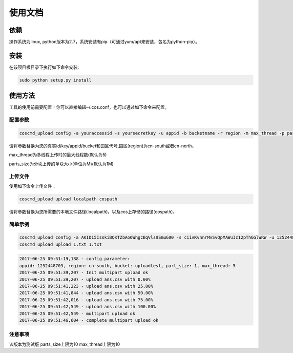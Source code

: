 使用文档
========

依赖
--------

操作系统为linux, python版本为2.7，系统安装有pip（可通过yum/apt来安装，包名为python-pip）。


安装
--------

在该项目根目录下执行如下命令安装:

.. code::
 
 sudo python setup.py install


使用方法
--------

工具的使用前需要配置！你可以直接编辑~/.cos.conf，也可以通过如下命令来配置。


配置参数
!!!!!!!!

.. code::

 coscmd_upload config -a youraccessid -s yoursecretkey -u appid -b bucketname -r region -m max_thread -p parts_size


请将参数替换为您的真实id/key/appid/bucket和园区代号,园区(region)为cn-south或者cn-north。

max_thread为多线程上传时的最大线程数(默认为5)

parts_size为分块上传的单块大小(单位为M)(默认为1M)


上传文件
!!!!!!!!

使用如下命令上传文件：

.. code::

 coscmd_upload upload localpath cospath 

请将参数替换为您所需要的本地文件路径(localpath)，以及cos上存储的路径(cospath)。


简单示例
!!!!!!!!

.. code::

 coscmd_upload config -a AKID15IsskiBQKTZbAo6WhgcBqVls9SmuG00 -s ciivKvnnrMvSvQpMAWuIz12pThGGlWRW -u 1252448703 -b uploadtest -r cn-north -m 10 -p 5
 coscmd_upload upload 1.txt 1.txt

.. code::
 
 2017-06-25 09:51:19,138 - config parameter:
 appid: 1252448703, region: cn-south, bucket: uploadtest, part_size: 1, max_thread: 5
 2017-06-25 09:51:39,207 - Init multipart upload ok
 2017-06-25 09:51:39,207 - upload ans.csv with 0.00%
 2017-06-25 09:51:41,223 - upload ans.csv with 25.00%
 2017-06-25 09:51:41,844 - upload ans.csv with 50.00%
 2017-06-25 09:51:42,016 - upload ans.csv with 75.00%
 2017-06-25 09:51:42,549 - upload ans.csv with 100.00%
 2017-06-25 09:51:42,549 - multipart upload ok
 2017-06-25 09:51:46,604 - complete multipart upload ok


注意事项
!!!!!!!!

该版本为测试版
parts_size上限为10
max_thread上限为10
